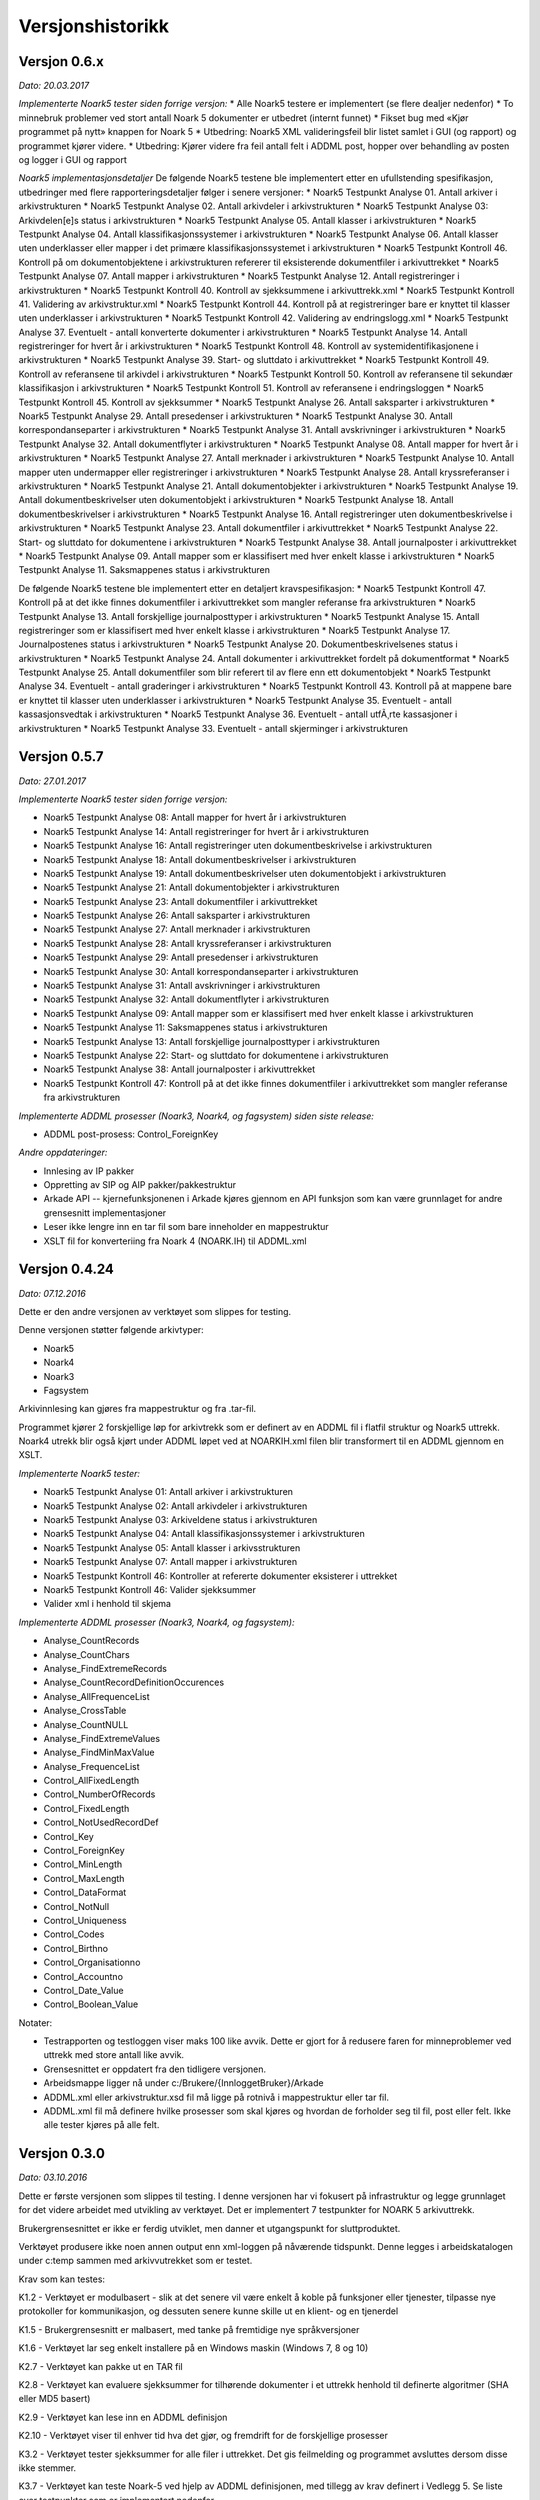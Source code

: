 Versjonshistorikk
=================

Versjon 0.6.x
-------------
*Dato: 20.03.2017*

*Implementerte Noark5 tester siden forrige versjon:*
* Alle Noark5 testere er implementert (se flere dealjer nedenfor)
* To minnebruk problemer ved stort antall Noark 5 dokumenter er utbedret (internt funnet)
* Fikset bug med «Kjør programmet på nytt» knappen for Noark 5
* Utbedring: Noark5 XML valideringsfeil blir listet samlet i GUI (og rapport) og programmet kjører videre.
* Utbedring: Kjører videre fra feil antall felt i ADDML post, hopper over behandling av posten og logger i GUI og rapport


*Noark5 implementasjonsdetaljer*
De følgende Noark5 testene ble implementert etter en ufullstending spesifikasjon, utbedringer med flere rapporteringsdetaljer følger i senere versjoner:
* Noark5 Testpunkt Analyse 01. Antall arkiver i arkivstrukturen
* Noark5 Testpunkt Analyse 02. Antall arkivdeler i arkivstrukturen
* Noark5 Testpunkt Analyse 03: Arkivdelen[e]s status i arkivstrukturen
* Noark5 Testpunkt Analyse 05. Antall klasser i arkivstrukturen
* Noark5 Testpunkt Analyse 04. Antall klassifikasjonssystemer i arkivstrukturen
* Noark5 Testpunkt Analyse 06. Antall klasser uten underklasser eller mapper i det primære klassifikasjonssystemet i arkivstrukturen
* Noark5 Testpunkt Kontroll 46. Kontroll på om dokumentobjektene i arkivstrukturen refererer til eksisterende dokumentfiler i arkivuttrekket
* Noark5 Testpunkt Analyse 07. Antall mapper i arkivstrukturen
* Noark5 Testpunkt Analyse 12. Antall registreringer i arkivstrukturen
* Noark5 Testpunkt Kontroll 40. Kontroll av sjekksummene i arkivuttrekk.xml
* Noark5 Testpunkt Kontroll 41. Validering av arkivstruktur.xml
* Noark5 Testpunkt Kontroll 44. Kontroll på at registreringer bare er knyttet til klasser uten underklasser i arkivstrukturen
* Noark5 Testpunkt Kontroll 42. Validering av endringslogg.xml
* Noark5 Testpunkt Analyse 37. Eventuelt - antall konverterte dokumenter i arkivstrukturen
* Noark5 Testpunkt Analyse 14. Antall registreringer for hvert år i arkivstrukturen
* Noark5 Testpunkt Kontroll 48. Kontroll av systemidentifikasjonene i arkivstrukturen
* Noark5 Testpunkt Analyse 39. Start- og sluttdato i arkivuttrekket
* Noark5 Testpunkt Kontroll 49. Kontroll av referansene til arkivdel i arkivstrukturen
* Noark5 Testpunkt Kontroll 50. Kontroll av referansene til sekundær klassifikasjon i arkivstrukturen
* Noark5 Testpunkt Kontroll 51. Kontroll av referansene i endringsloggen
* Noark5 Testpunkt Kontroll 45. Kontroll av sjekksummer
* Noark5 Testpunkt Analyse 26. Antall saksparter i arkivstrukturen
* Noark5 Testpunkt Analyse 29. Antall presedenser i arkivstrukturen
* Noark5 Testpunkt Analyse 30. Antall korrespondanseparter i arkivstrukturen
* Noark5 Testpunkt Analyse 31. Antall avskrivninger i arkivstrukturen
* Noark5 Testpunkt Analyse 32. Antall dokumentflyter i arkivstrukturen
* Noark5 Testpunkt Analyse 08. Antall mapper for hvert år i arkivstrukturen
* Noark5 Testpunkt Analyse 27. Antall merknader i arkivstrukturen
* Noark5 Testpunkt Analyse 10. Antall mapper uten undermapper eller registreringer i arkivstrukturen
* Noark5 Testpunkt Analyse 28. Antall kryssreferanser i arkivstrukturen
* Noark5 Testpunkt Analyse 21. Antall dokumentobjekter i arkivstrukturen
* Noark5 Testpunkt Analyse 19. Antall dokumentbeskrivelser uten dokumentobjekt i arkivstrukturen
* Noark5 Testpunkt Analyse 18. Antall dokumentbeskrivelser i arkivstrukturen
* Noark5 Testpunkt Analyse 16. Antall registreringer uten dokumentbeskrivelse i arkivstrukturen
* Noark5 Testpunkt Analyse 23. Antall dokumentfiler i arkivuttrekket
* Noark5 Testpunkt Analyse 22. Start- og sluttdato for dokumentene i arkivstrukturen
* Noark5 Testpunkt Analyse 38. Antall journalposter i arkivuttrekket
* Noark5 Testpunkt Analyse 09. Antall mapper som er klassifisert med hver enkelt klasse i arkivstrukturen
* Noark5 Testpunkt Analyse 11. Saksmappenes status i arkivstrukturen

De følgende Noark5 testene ble implementert etter en detaljert kravspesifikasjon:
* Noark5 Testpunkt Kontroll 47. Kontroll på at det ikke finnes dokumentfiler i arkivuttrekket som mangler referanse fra arkivstrukturen
* Noark5 Testpunkt Analyse 13. Antall forskjellige journalposttyper i arkivstrukturen
* Noark5 Testpunkt Analyse 15. Antall registreringer som er klassifisert med hver enkelt klasse i arkivstrukturen
* Noark5 Testpunkt Analyse 17. Journalpostenes status i arkivstrukturen
* Noark5 Testpunkt Analyse 20. Dokumentbeskrivelsenes status i arkivstrukturen
* Noark5 Testpunkt Analyse 24. Antall dokumenter i arkivuttrekket fordelt på dokumentformat
* Noark5 Testpunkt Analyse 25. Antall dokumentfiler som blir referert til av flere enn ett dokumentobjekt
* Noark5 Testpunkt Analyse 34. Eventuelt - antall graderinger i arkivstrukturen
* Noark5 Testpunkt Kontroll 43. Kontroll på at mappene bare er knyttet til klasser uten underklasser i arkivstrukturen
* Noark5 Testpunkt Analyse 35. Eventuelt - antall kassasjonsvedtak i arkivstrukturen
* Noark5 Testpunkt Analyse 36. Eventuelt - antall utfÃ¸rte kassasjoner i arkivstrukturen
* Noark5 Testpunkt Analyse 33. Eventuelt - antall skjerminger i arkivstrukturen




Versjon 0.5.7
--------------
*Dato: 27.01.2017*

*Implementerte Noark5 tester siden forrige versjon:*

* Noark5 Testpunkt Analyse 08: Antall mapper for hvert år i arkivstrukturen
* Noark5 Testpunkt Analyse 14: Antall registreringer for hvert år i arkivstrukturen
* Noark5 Testpunkt Analyse 16: Antall registreringer uten dokumentbeskrivelse i arkivstrukturen
* Noark5 Testpunkt Analyse 18: Antall dokumentbeskrivelser i arkivstrukturen
* Noark5 Testpunkt Analyse 19: Antall dokumentbeskrivelser uten dokumentobjekt i arkivstrukturen
* Noark5 Testpunkt Analyse 21: Antall dokumentobjekter i arkivstrukturen
* Noark5 Testpunkt Analyse 23: Antall dokumentfiler i arkivuttrekket
* Noark5 Testpunkt Analyse 26: Antall saksparter i arkivstrukturen
* Noark5 Testpunkt Analyse 27: Antall merknader i arkivstrukturen
* Noark5 Testpunkt Analyse 28: Antall kryssreferanser i arkivstrukturen
* Noark5 Testpunkt Analyse 29: Antall presedenser i arkivstrukturen
* Noark5 Testpunkt Analyse 30: Antall korrespondanseparter i arkivstrukturen
* Noark5 Testpunkt Analyse 31: Antall avskrivninger i arkivstrukturen
* Noark5 Testpunkt Analyse 32: Antall dokumentflyter i arkivstrukturen
* Noark5 Testpunkt Analyse 09: Antall mapper som er klassifisert med hver enkelt klasse i arkivstrukturen
* Noark5 Testpunkt Analyse 11: Saksmappenes status i arkivstrukturen
* Noark5 Testpunkt Analyse 13: Antall forskjellige journalposttyper i arkivstrukturen
* Noark5 Testpunkt Analyse 22: Start- og sluttdato for dokumentene i arkivstrukturen
* Noark5 Testpunkt Analyse 38: Antall journalposter i arkivuttrekket
* Noark5 Testpunkt Kontroll 47: Kontroll på at det ikke finnes dokumentfiler i arkivuttrekket som mangler referanse fra arkivstrukturen


*Implementerte ADDML prosesser (Noark3, Noark4, og fagsystem) siden siste release:*

* ADDML post-prosess: Control_ForeignKey

*Andre oppdateringer:*

* Innlesing av IP pakker
* Oppretting av SIP og AIP pakker/pakkestruktur
* Arkade API -- kjernefunksjonenen i Arkade kjøres gjennom en API funksjon som kan være grunnlaget for andre grensesnitt implementasjoner
* Leser ikke lengre inn en tar fil som bare inneholder en mappestruktur
* XSLT fil for konverteriing fra Noark 4 (NOARK.IH) til ADDML.xml


Versjon 0.4.24
--------------
*Dato: 07.12.2016*

Dette er den andre versjonen av verktøyet som slippes for testing. 

Denne versjonen støtter følgende arkivtyper:

* Noark5
* Noark4
* Noark3
* Fagsystem

Arkivinnlesing kan gjøres fra mappestruktur og fra .tar-fil.

Programmet kjører 2 forskjellige løp for arkivtrekk som er definert av en ADDML fil i flatfil struktur og Noark5 uttrekk. Noark4 utrekk blir også kjørt under ADDML løpet ved at NOARKIH.xml filen blir transformert til en ADDML gjennom en XSLT.

*Implementerte Noark5 tester:*

* Noark5 Testpunkt Analyse 01: Antall arkiver i arkivstrukturen
* Noark5 Testpunkt Analyse 02: Antall arkivdeler i arkivstrukturen
* Noark5 Testpunkt Analyse 03: Arkiveldene status i arkivstrukturen
* Noark5 Testpunkt Analyse 04: Antall klassifikasjonssystemer i arkivstrukturen
* Noark5 Testpunkt Analyse 05: Antall klasser i arkivsstrukturen
* Noark5 Testpunkt Analyse 07: Antall mapper i arkivstrukturen
* Noark5 Testpunkt Kontroll 46: Kontroller at refererte dokumenter eksisterer i uttrekket 
* Noark5 Testpunkt Kontroll 46: Valider sjekksummer
* Valider xml i henhold til skjema

*Implementerte ADDML prosesser (Noark3, Noark4, og fagsystem):*

* Analyse_CountRecords
* Analyse_CountChars
* Analyse_FindExtremeRecords
* Analyse_CountRecordDefinitionOccurences
* Analyse_AllFrequenceList
* Analyse_CrossTable
* Analyse_CountNULL
* Analyse_FindExtremeValues
* Analyse_FindMinMaxValue
* Analyse_FrequenceList
* Control_AllFixedLength
* Control_NumberOfRecords
* Control_FixedLength
* Control_NotUsedRecordDef
* Control_Key 
* Control_ForeignKey
* Control_MinLength
* Control_MaxLength
* Control_DataFormat
* Control_NotNull
* Control_Uniqueness
* Control_Codes
* Control_Birthno
* Control_Organisationno
* Control_Accountno
* Control_Date_Value
* Control_Boolean_Value


Notater:

* Testrapporten og testloggen viser maks 100 like avvik. Dette er gjort for å redusere faren for minneproblemer ved uttrekk med store antall like avvik.
* Grensesnittet er oppdatert fra den tidligere versjonen.
* Arbeidsmappe ligger nå under c:/Brukere/{InnloggetBruker}/Arkade
* ADDML.xml eller arkivstruktur.xsd fil må ligge på rotnivå i mappestruktur eller tar fil. 
* ADDML.xml fil må definere hvilke prosesser som skal kjøres og hvordan de forholder seg til fil, post eller felt. Ikke alle tester kjøres på alle felt. 


Versjon 0.3.0
-------------
*Dato: 03.10.2016*

Dette er første versjonen som slippes til testing. I denne versjonen har vi fokusert på infrastruktur og legge grunnlaget for det videre arbeidet med utvikling av verktøyet. Det er implementert 7 testpunkter for NOARK 5 arkivuttrekk.

Brukergrensesnittet er ikke er ferdig utviklet, men danner et utgangspunkt for sluttproduktet.

Verktøyet produsere ikke noen annen output enn xml-loggen på nåværende tidspunkt. Denne legges i arbeidskatalogen under c:\temp sammen med arkivvutrekket som er testet.

Krav som kan testes:

K1.2 - Verktøyet er modulbasert - slik at det senere vil være enkelt å koble på funksjoner eller tjenester, tilpasse nye protokoller for kommunikasjon, og dessuten senere kunne skille ut en klient- og en tjenerdel

K1.5 - Brukergrensesnitt er malbasert, med tanke på fremtidige nye språkversjoner

K1.6 - Verktøyet lar seg enkelt installere på en Windows maskin (Windows 7, 8 og 10)

K2.7 - Verktøyet kan pakke ut en TAR fil

K2.8 - Verktøyet kan evaluere sjekksummer for tilhørende dokumenter i et uttrekk henhold til definerte algoritmer (SHA eller MD5 basert)

K2.9 - Verktøyet kan lese inn en ADDML definisjon

K2.10 - Verktøyet viser til enhver tid hva det gjør, og fremdrift for de forskjellige prosesser

K3.2 - Verktøyet tester sjekksummer for alle filer i uttrekket. Det gis feilmelding og programmet avsluttes dersom disse ikke stemmer.

K3.7 - Verktøyet kan teste Noark-5 ved hjelp av ADDML definisjonen, med tillegg av krav definert i Vedlegg 5. Se liste over testpunkter som er implementert nedenfor.

K5.2 - Alle automatiske operasjoner logges - med tidsstempel

K5.3 - Syntaks for loggen er strengt definert - og dokumentert på engelsk - som et XML format i form av en XSD fil

K5.4 - Det genereres en detaljert logg i henhold til XSD definisjonen over. Det tekstlige innholdet skal være engelsk- eller norskspråklig

Testpunkter som er implementert for Noark 5

* Antall arkiver i arkivstrukturen
* Antall arkivdeler i arkivstrukturen
* Arkiveldene status i arkivstrukturen
* Antall klassifikasjonssystemer i arkivstrukturen
* Antall klasser i arkivsstrukturen
* Antall klasser uten underklasser eller mapper i det primære klassifikasjonssystemet i arkivstrukturen
* Antall mapper i arkivstrukturen
